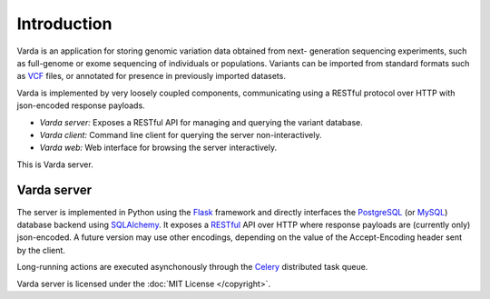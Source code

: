 Introduction
============

Varda is an application for storing genomic variation data obtained from next-
generation sequencing experiments, such as full-genome or exome sequencing of
individuals or populations. Variants can be imported from standard formats
such as `VCF <http://www.1000genomes.org/wiki/Analysis/Variant%20Call%20Format/vcf-variant-call-format-version-41>`_
files, or annotated for presence in previously imported datasets.

Varda is implemented by very loosely coupled components, communicating using
a RESTful protocol over HTTP with json-encoded response payloads.

* *Varda server:* Exposes a RESTful API for managing and querying the variant
  database.
* *Varda client:* Command line client for querying the server
  non-interactively.
* *Varda web:* Web interface for browsing the server interactively.

This is Varda server.


Varda server
------------

The server is implemented in Python using the `Flask <http://flask.pocoo.org/>`_
framework and directly interfaces the `PostgreSQL <http://www.postgresql.org>`_
(or `MySQL <http://www.mysql.com>`_) database backend using `SQLAlchemy <http://www.sqlalchemy.org/>`_.
It exposes a `RESTful <http://en.wikipedia.org/wiki/Representational_state_transfer>`_
API over HTTP where response payloads are (currently only) json-encoded. A
future version may use other encodings, depending on the value of the
Accept-Encoding header sent by the client.

Long-running actions are executed asynchonously through the `Celery <http://celeryproject.org/>`_
distributed task queue.

Varda server is licensed under the :doc:`MIT License </copyright>`.
